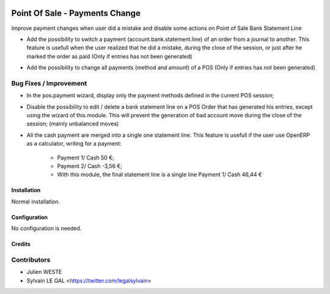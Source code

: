 .. image:: https://img.shields.io/badge/licence-AGPL--3-blue.svg
   :target: http://www.gnu.org/licenses/agpl-3.0-standalone.html
   :alt: License: AGPL-3

===============================
Point Of Sale - Payments Change
===============================


Improve payment changes when user did a mistake and disable some actions on
Point of Sale Bank Statement Line

* Add the possibility to switch a payment (account.bank.statement.line)
  of an order from a journal to another. This feature is usefull when
  the user realized that he did a mistake, during the close of the session,
  or just after he marked the order as paid
  (Only if entries has not been generated)

.. image:: /pos_change_payment/static/description/pos_order_switch_payment.png

* Add the possibility to change all payments (method and amount) of a POS
  (Only if entries has not been generated)

.. image:: /pos_change_payment/static/description/pos_order_change_payments.png

Bug Fixes / Improvement
-----------------------

* In the pos.payment wizard, display only the payment methods defined in
  the current POS session;
* Disable the possibility to edit / delete a bank statement line on a POS
  Order that has generated his entries, except using the wizard of this
  module. This will prevent the generation of bad account move during
  the close of the session; (mainly unbalanced moves)
* All the cash payment are merged into a single one statement line. This
  feature is usefull if the user use OpenERP as a calculator, writing
  for a payment:
    * Payment 1/ Cash 50 €;
    * Payment 2/ Cash -3,56 €;
    * With this module, the final statement line is a single line
      Payment 1/ Cash 46,44 €

Installation
============

Normal installation.

Configuration
=============

No configuration is needed.

Credits
=======

Contributors
------------
* Julien WESTE
* Sylvain LE GAL <https://twitter.com/legalsylvain>
